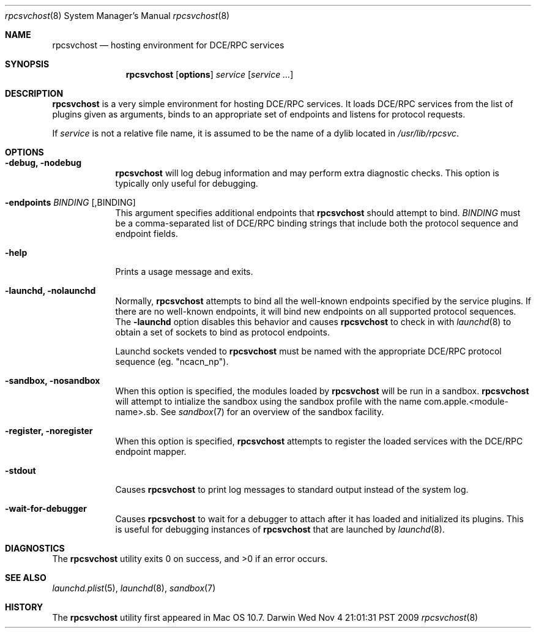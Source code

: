 .\"
.\" Copyright (c) 2009-2010 Apple Inc. All rights reserved.
.\"
.\" The following requests are required for all man pages.
.Dd Wed Nov  4 21:01:31 PST 2009
.Dt rpcsvchost 8
.Os Darwin
.Sh NAME
.Nm rpcsvchost
.Nd hosting environment for DCE/RPC services
.Sh SYNOPSIS
.Nm
.Op Cm options
.Ar service
.Op Ar service ...
.Sh DESCRIPTION
.Nm
is a very simple environment for hosting DCE/RPC services.
It loads DCE/RPC services from the list of plugins given as arguments,
binds to an appropriate set of endpoints and listens for protocol requests.
.Pp
If
.Ar service
is not a relative file name, it is assumed to be the name of a dylib located in
.Pa /usr/lib/rpcsvc .
.Sh OPTIONS
.Bl -tag -width -indent  \" Differs from above in tag removed
.It Fl debug, nodebug
.Nm
will log debug information and may perform extra
diagnostic checks. This option is typically only useful for debugging.
.It Fl endpoints Ar BINDING Op ,BINDING
This argument specifies additional endpoints that
.Nm
should attempt to bind.
.Ar BINDING
must be a comma-separated list of DCE/RPC binding strings that include both the
protocol sequence and endpoint fields.
.It Fl help
Prints a usage message and exits.
.\" The following requests should be uncommented and used where appropriate.
.It Fl launchd, nolaunchd
Normally,
.Nm
attempts to bind all the well-known endpoints specified by the service plugins.
If there are no well-known endpoints, it will bind new endpoints on all
supported protocol sequences. The
.Fl launchd
option disables this behavior and causes
.Nm
to check in with
.Xr launchd 8
to obtain a set of sockets to bind as protocol endpoints.
.Pp
Launchd sockets vended to
.Nm
must be named with the appropriate DCE/RPC protocol sequence (eg. "ncacn_np").
.It Fl sandbox, nosandbox
When this option is specified, the modules loaded by
.Nm
will be run in a sandbox.
.Nm
will attempt to intialize the sandbox using the sandbox profile with the name 
com.apple.<module-name>.sb. See
.Xr sandbox 7 
for an overview of the sandbox facility.
.It Fl register, noregister
When this option is specified,
.Nm
attempts to register the loaded services with the DCE/RPC endpoint mapper.
.It Fl stdout
Causes
.Nm
to print log messages to standard output instead of the system log.
.It Fl wait-for-debugger
Causes
.Nm
to wait for a debugger to attach after it has loaded and initialized its
plugins. This is useful for debugging instances of
.Nm
that are launched by
.Xr launchd 8 .
.El
.\" This next request is for sections 2 and 3 function return values only.
.\" .Sh RETURN VALUES
.\" This next request is for sections 1, 6, 7 & 8 only
.\" .Sh ENVIRONMENT
.\" .Sh FILES
.\" .Sh EXAMPLES
.Sh DIAGNOSTICS
.Ex -std rpcsvchost
.\" The next request is for sections 2 and 3 error and signal handling only.
.\" .Sh ERRORS
.Sh SEE ALSO
.Xr launchd.plist 5 ,
.Xr launchd 8 ,
.Xr sandbox 7
.\" .Sh STANDARDS
.Sh HISTORY
The
.Nm
utility first appeared in Mac OS 10.7.
.\" .Sh AUTHORS
.\" .Sh BUGS
